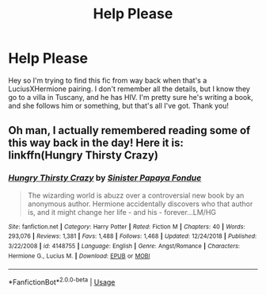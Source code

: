 #+TITLE: Help Please

* Help Please
:PROPERTIES:
:Author: GlitteringJackfruit
:Score: 2
:DateUnix: 1555289467.0
:DateShort: 2019-Apr-15
:FlairText: Fic Search
:END:
Hey so I'm trying to find this fic from way back when that's a LuciusXHermione pairing. I don't remember all the details, but I know they go to a villa in Tuscany, and he has HIV. I'm pretty sure he's writing a book, and she follows him or something, but that's all I've got. Thank you!


** Oh man, I actually remembered reading some of this way back in the day! Here it is: linkffn(Hungry Thirsty Crazy)
:PROPERTIES:
:Author: neoazayii
:Score: 1
:DateUnix: 1556494027.0
:DateShort: 2019-Apr-29
:END:

*** [[https://www.fanfiction.net/s/4148755/1/][*/Hungry Thirsty Crazy/*]] by [[https://www.fanfiction.net/u/179095/Sinister-Papaya-Fondue][/Sinister Papaya Fondue/]]

#+begin_quote
  The wizarding world is abuzz over a controversial new book by an anonymous author. Hermione accidentally discovers who that author is, and it might change her life - and his - forever...LM/HG
#+end_quote

^{/Site/:} ^{fanfiction.net} ^{*|*} ^{/Category/:} ^{Harry} ^{Potter} ^{*|*} ^{/Rated/:} ^{Fiction} ^{M} ^{*|*} ^{/Chapters/:} ^{40} ^{*|*} ^{/Words/:} ^{293,076} ^{*|*} ^{/Reviews/:} ^{1,381} ^{*|*} ^{/Favs/:} ^{1,488} ^{*|*} ^{/Follows/:} ^{1,468} ^{*|*} ^{/Updated/:} ^{12/24/2018} ^{*|*} ^{/Published/:} ^{3/22/2008} ^{*|*} ^{/id/:} ^{4148755} ^{*|*} ^{/Language/:} ^{English} ^{*|*} ^{/Genre/:} ^{Angst/Romance} ^{*|*} ^{/Characters/:} ^{Hermione} ^{G.,} ^{Lucius} ^{M.} ^{*|*} ^{/Download/:} ^{[[http://www.ff2ebook.com/old/ffn-bot/index.php?id=4148755&source=ff&filetype=epub][EPUB]]} ^{or} ^{[[http://www.ff2ebook.com/old/ffn-bot/index.php?id=4148755&source=ff&filetype=mobi][MOBI]]}

--------------

*FanfictionBot*^{2.0.0-beta} | [[https://github.com/tusing/reddit-ffn-bot/wiki/Usage][Usage]]
:PROPERTIES:
:Author: FanfictionBot
:Score: 1
:DateUnix: 1556494042.0
:DateShort: 2019-Apr-29
:END:
